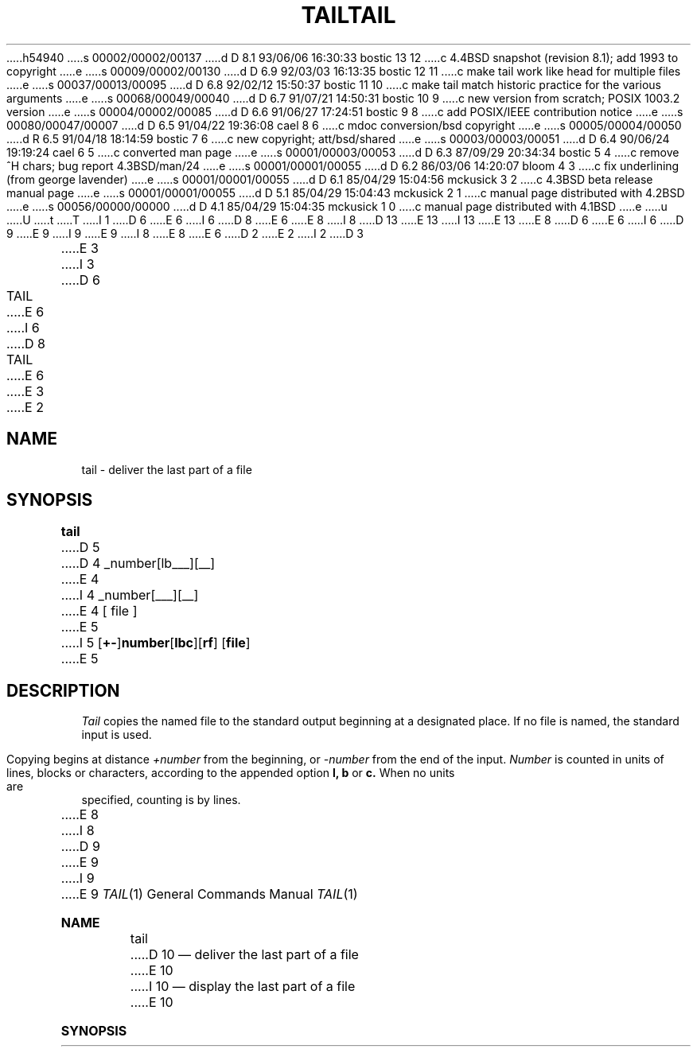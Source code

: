 h54940
s 00002/00002/00137
d D 8.1 93/06/06 16:30:33 bostic 13 12
c 4.4BSD snapshot (revision 8.1); add 1993 to copyright
e
s 00009/00002/00130
d D 6.9 92/03/03 16:13:35 bostic 12 11
c make tail work like head for multiple files
e
s 00037/00013/00095
d D 6.8 92/02/12 15:50:37 bostic 11 10
c make tail match historic practice for the various arguments
e
s 00068/00049/00040
d D 6.7 91/07/21 14:50:31 bostic 10 9
c new version from scratch; POSIX 1003.2 version
e
s 00004/00002/00085
d D 6.6 91/06/27 17:24:51 bostic 9 8
c add POSIX/IEEE contribution notice
e
s 00080/00047/00007
d D 6.5 91/04/22 19:36:08 cael 8 6
c mdoc conversion/bsd copyright
e
s 00005/00004/00050
d R 6.5 91/04/18 18:14:59 bostic 7 6
c new copyright; att/bsd/shared
e
s 00003/00003/00051
d D 6.4 90/06/24 19:19:24 cael 6 5
c converted man page
e
s 00001/00003/00053
d D 6.3 87/09/29 20:34:34 bostic 5 4
c remove ^H chars; bug report 4.3BSD/man/24
e
s 00001/00001/00055
d D 6.2 86/03/06 14:20:07 bloom 4 3
c fix underlining (from george lavender)
e
s 00001/00001/00055
d D 6.1 85/04/29 15:04:56 mckusick 3 2
c 4.3BSD beta release manual page
e
s 00001/00001/00055
d D 5.1 85/04/29 15:04:43 mckusick 2 1
c manual page distributed with 4.2BSD
e
s 00056/00000/00000
d D 4.1 85/04/29 15:04:35 mckusick 1 0
c manual page distributed with 4.1BSD
e
u
U
t
T
I 1
D 6
.\" Copyright (c) 1980 Regents of the University of California.
E 6
I 6
D 8
.\" Copyright (c) 1980, 1990 Regents of the University of California.
E 6
.\" All rights reserved.  The Berkeley software License Agreement
.\" specifies the terms and conditions for redistribution.
E 8
I 8
D 13
.\" Copyright (c) 1980, 1990, 1991 Regents of the University of California.
.\" All rights reserved.
E 13
I 13
.\" Copyright (c) 1980, 1990, 1991, 1993
.\"	The Regents of the University of California.  All rights reserved.
E 13
E 8
.\"
D 6
.\"	%W% (Berkeley) %G%
E 6
I 6
D 9
.\"		%W% (Berkeley) %G%
E 9
I 9
.\" This code is derived from software contributed to Berkeley by
.\" the Institute of Electrical and Electronics Engineers, Inc.
.\"
E 9
I 8
.\" %sccs.include.redist.roff%
E 8
E 6
.\"
D 2
.TH TAIL 1 
E 2
I 2
D 3
.TH TAIL 1  "18 January 1983"
E 3
I 3
D 6
.TH TAIL 1 "%Q%"
E 6
I 6
D 8
.TH TAIL 1 "%Q"
E 6
E 3
E 2
.UC 4
.SH NAME
tail \- deliver the last part of a file
.SH SYNOPSIS
.B tail
D 5
.if t [ \(+-number[\fBlbc\fR][\fBfr\fR] ]
D 4
.if n +_number[lbc___][r_f_]
E 4
I 4
.if n +_number[l_b_c_][r_f_]
E 4
[ file ]
E 5
I 5
[\fB+-\fP]\fBnumber\fP[\fBlbc\fP][\fBrf\fP] [\fBfile\fP]
E 5
.SH DESCRIPTION
.I Tail
copies the named file to the standard output beginning
at a designated place.
If no file is named, the standard input is used.
.PP
Copying begins at distance
.I +number
from the beginning, or
.I \-number
from the end of the input.
.I Number
is counted in units of lines, blocks or characters,
according to the appended option
.B l,
.B b
or
.B c.
When no units are specified, counting is by lines.
.PP
E 8
I 8
D 9
.\"     %W% (Berkeley) %G%
E 9
I 9
.\"	%W% (Berkeley) %G%
E 9
.\"
.Dd %Q%
.Dt TAIL 1
.Os BSD 4
.Sh NAME
.Nm tail
D 10
.Nd deliver the last part of a file
E 10
I 10
.Nd display the last part of a file
E 10
.Sh SYNOPSIS
.Nm tail
D 10
.Oo Cm \\*(Pm Ns Ar number
.Op Ns Cm lbc Op Ns Cm fr
E 10
I 10
.Op Fl f Li | Fl r
.Oo
.Fl b Ar number |
.Fl c Ar number |
.Fl n Ar number
E 10
.Oc
D 12
.Op Ar file
E 12
I 12
.Op Ar file ...
E 12
.Sh DESCRIPTION
The
.Nm tail
D 10
utility copies its input file to the standard output
beginning at a designated place.
The argument
.Ar number
is counted in
units of blocks, characters or lines (default),
according to the appended option suffixes
.Cm b , c
and
.Cm l .
Copying begins at the point in the file indicated by the
.Cm \\*(Pm Ns Ar number
option, where
.Cm + Ns Ar number
is a positive offset relative to the beginning of the file
and
.Cm \&- Ns Ar number
is a negative offset relative to the end of the file or standard
E 10
I 10
utility displays the contents of
.Ar file
or, by default, its standard input, to the standard output.
.Pp
D 11
The display begins at an offset from either the beginning or end
of the input.
Offsets may be specified in terms of bytes, lines or 512-byte blocks.
E 11
I 11
The display begins at a byte, line or 512-byte block location in the
input.
E 11
Numbers having a leading plus (``+'') sign are relative to the beginning
D 11
of the input.
E 11
I 11
of the input, for example,
.Dq -c +2
starts the display at the second
byte of the input.
E 11
Numbers having a leading minus (``-'') sign or no explicit sign are
D 11
relative to the end of the input.
All offsets are 1 based, i.e. ``-c +1'' skips a single byte of the
E 10
input.
I 10
The default offset is ``-n 10'', or 10 lines from the end of the
input.
E 11
I 11
relative to the end of the input, for example,
.Dq -n 2
displays the last two lines of the input.
The default starting location is
.Dq -n 10 ,
or the last 10 lines of the input.
E 11
E 10
.Pp
D 10
Appended options:
E 10
I 10
The options are as follows:
E 10
.Bl -tag -width Ds
D 10
.It Cm b
The argument
E 10
I 10
.It Fl b Ar number
D 11
The offset is
E 11
I 11
The location is
E 11
E 10
.Ar number
D 10
refers to blocks.
.It Cm c
The argument
E 10
I 10
512-byte blocks.
.It Fl c Ar number
D 11
The offset is
E 11
I 11
The location is
E 11
E 10
.Ar number
D 10
refers to characters (bytes).
.It Cm f
E 8
Specifying
D 8
.B r
causes tail to print lines from the end of the file in reverse order.
The default for
.B r
is to print the entire file this way.
Specifying
.B f
E 8
I 8
.Cm f
E 8
causes
E 10
I 10
bytes.
.It Fl f
The
.Fl f
option causes
E 10
D 8
.I tail
E 8
I 8
.Nm tail
E 8
D 10
to not quit at end of file, but rather wait and try to read repeatedly
in hopes that the file will grow.
D 8
.SH "SEE ALSO"
dd(1)
.SH BUGS
Tails relative to the end of the file
are treasured up in a buffer, and thus 
are limited in length.
.PP
Various kinds of anomalous behavior may happen
with character special files.
E 8
I 8
.It Cm l
The argument
E 10
I 10
to not stop when end of file is reached, but rather to wait for additional
data to be appended to the input.
The
.Fl f
D 12
option is ignored on pipes but not on FIFO's.
E 12
I 12
option is ignored if the standard input is a pipe, but not if it is a FIFO.
E 12
.It Fl n Ar number
D 11
The offset is
E 11
I 11
The location is
E 11
E 10
.Ar number
D 10
refers to line.
.It Cm r
Lines are printed from
.Ar file
in reverse order.
The default for
.Ar r
is to print the entire file this way.
E 10
I 10
lines.
.It Fl r
The
.Fl r
option causes the input to be displayed in reverse order, by line.
Additionally, this option changes the meaning of the
.Fl b ,
.Fl c
and
.Fl n
options.
When the
.Fl r
option is specified, these options specify the number of bytes, lines
or 512-byte blocks to display, instead of the bytes, lines or blocks
from the beginning or end of the input from which to begin the display.
The default for the
.Fl r
option is to display all of the input.
E 10
.El
I 12
.Pp
If more than a single file is specified, each file is preceded by a
header consisting of the string
.Dq ==> XXX <==
where
.Dq XXX
is the name of the file.
E 12
.Pp
The
.Nm tail
utility exits 0 on success, and >0 if an error occurs.
.Sh SEE ALSO
D 10
.Xr dd 1
.Sh BUGS
The behaviour of
E 10
I 10
.Xr cat 1 ,
.Xr head 1 ,
.Xr sed 1
.Sh STANDARDS
The
E 10
.Nm tail
D 10
on binary or special files is unpredictable.
E 10
I 10
utility is expected to be a superset of the POSIX 1003.2
specification.
In particular, the
I 11
.Fl b
and
E 11
.Fl r
D 11
option is an extension to that standard.
E 11
I 11
options are extensions to that standard.
.Pp
The historic command line syntax of
.Nm tail
is supported by this implementation.
The only difference between this implementation and historic versions
of
.Nm tail ,
once the command line syntax translation has been done, is that the
.Fl b ,
.Fl c
and
.Fl n
options modify the
.Fl r
option, i.e. ``-r -c 4'' displays the last 4 characters of the last line
of the input, while the historic tail (using the historic syntax ``-4cr'')
would ignore the
.Fl c
option and display the last 4 lines of the input.
E 11
E 10
.Sh HISTORY
A
D 10
.Nm
E 10
I 10
.Nm tail
E 10
command appeared in
.At v7 .
E 8
E 1
